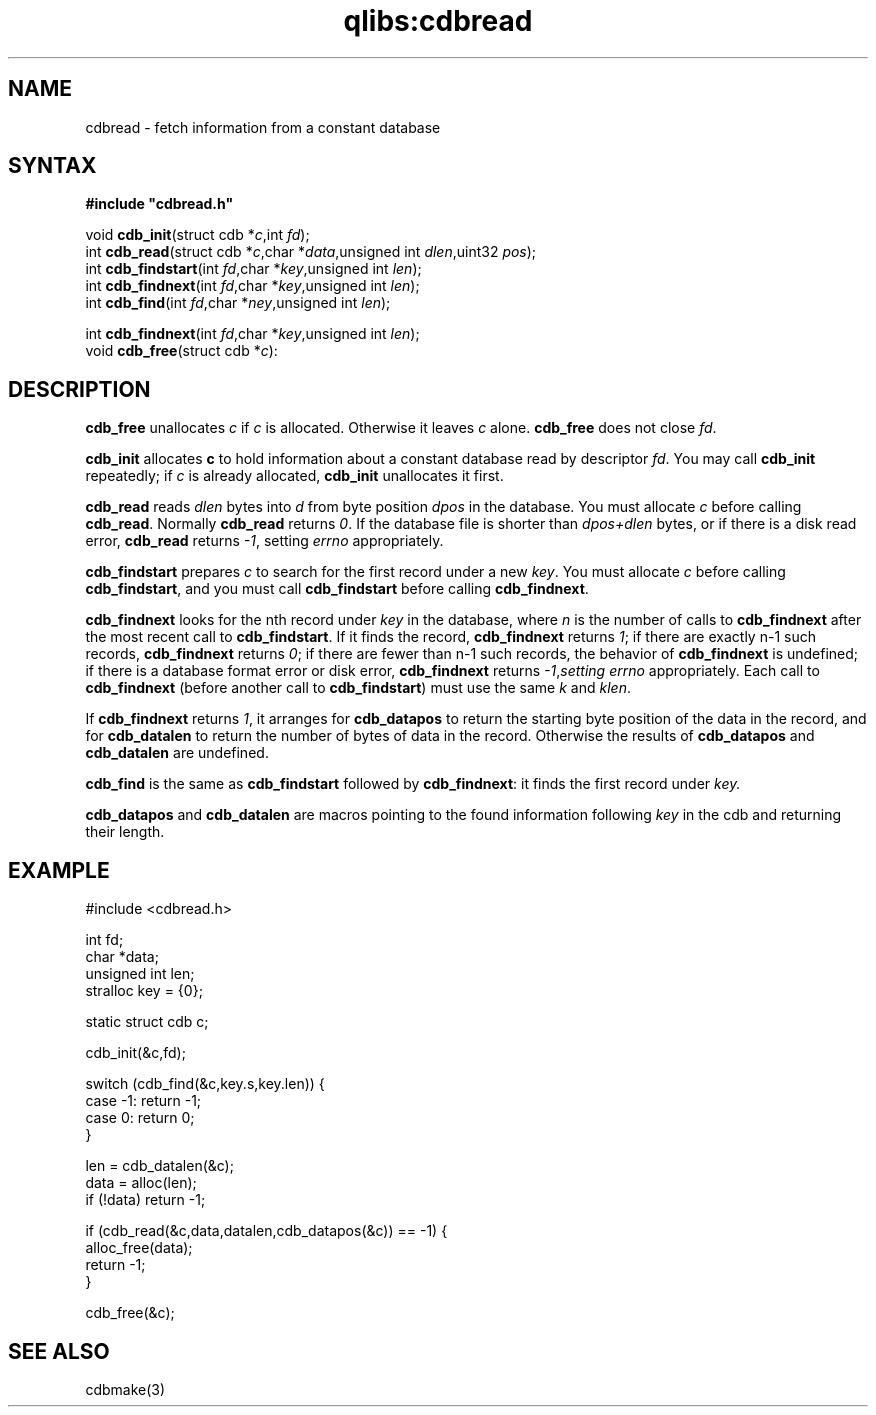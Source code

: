 .TH qlibs:cdbread 3
.SH NAME
cdbread \- fetch information from a constant database 
.SH SYNTAX
.B #include \(dqcdbread.h\(dq

void \fBcdb_init\fP(struct cdb *\fIc\fR,int \fIfd\fR);
.br
int \fBcdb_read\fP(struct cdb *\fIc\fR,char *\fIdata\fR,unsigned int \fIdlen\fR,uint32 \fIpos\fR);
.br
int \fBcdb_findstart\fP(int \fIfd\fR,char *\fIkey\fR,unsigned int \fIlen\fR);
.br
int \fBcdb_findnext\fP(int \fIfd\fR,char *\fIkey\fR,unsigned int \fIlen\fR);
.br
int \fBcdb_find\fP(int \fIfd\fR,char *\fIney\fR,unsigned int \fIlen\fR);

.br
int \fBcdb_findnext\fP(int \fIfd\fR,char *\fIkey\fR,unsigned int \fIlen\fR);
.br
void \fBcdb_free\fP(struct cdb *\fIc\fR):
.SH DESCRIPTION
.B cdb_free 
unallocates 
.I c 
if 
.I c 
is allocated. 
Otherwise it leaves 
.I c 
alone. 
.B cdb_free 
does not close 
.IR fd .

.B cdb_init 
allocates 
.B c 
to hold information about a constant database read by descriptor 
.IR fd . 
You may call 
.B cdb_init 
repeatedly; if 
.I c 
is already allocated, 
.B cdb_init 
unallocates it first.

.B cdb_read 
reads 
.I dlen 
bytes into 
.I d 
from byte position 
.I dpos 
in the database. You must allocate 
.I c 
before calling 
.BR cdb_read . 
Normally 
.B cdb_read 
returns 
.IR 0 .  
If the database file is shorter than 
.I dpos+dlen 
bytes, or if there is a disk read error, 
.B cdb_read 
returns 
.IR -1 , 
setting 
.I errno 
appropriately.

.B cdb_findstart 
prepares 
.I c 
to search for the first record under a new 
.IR key . 
You must allocate 
.I c 
before calling 
.BR cdb_findstart , 
and you must call
.B cdb_findstart 
before calling 
.BR cdb_findnext .

.B cdb_findnext 
looks for the nth record under 
.I key 
in the database, where 
.I n 
is the number of calls to 
.B cdb_findnext 
after the most recent call to 
.BR cdb_findstart . 
If it finds the record, 
.B cdb_findnext 
returns 
.IR 1 ; 
if there are exactly n-1 such records, 
.B cdb_findnext 
returns 
.IR 0 ; 
if there are fewer than n-1 such records, the behavior of 
.B cdb_findnext 
is undefined; if there is a database format error or disk error, 
.B cdb_findnext 
returns 
.IR -1 , setting 
.I errno 
appropriately. Each call to 
.B cdb_findnext 
(before another call to 
.BR cdb_findstart ) 
must use the same 
.I k 
and 
.IR klen .

If 
.B cdb_findnext 
returns 
.IR 1 , 
it arranges for 
.B cdb_datapos 
to return the starting byte position of the data in the record, and for 
.B cdb_datalen 
to return the number of bytes of data in the record. 
Otherwise the results of 
.B cdb_datapos
and 
.B cdb_datalen 
are undefined.

.B cdb_find 
is the same as 
.B cdb_findstart 
followed by 
.BR cdb_findnext : 
it finds the first record under 
.IR key.

.B cdb_datapos 
and 
.B cdb_datalen 
are macros pointing to the found information following
.I key
in the cdb and returning their length.
.SH EXAMPLE
#include <cdbread.h>

  int fd;
  char *data;
  unsigned int len;
  stralloc key = {0};

  static struct cdb c;

  cdb_init(&c,fd);

  switch (cdb_find(&c,key.s,key.len)) {
    case -1: return -1;
    case  0: return 0;
  }

  len = cdb_datalen(&c);
  data = alloc(len);
  if (!data) return -1;

  if (cdb_read(&c,data,datalen,cdb_datapos(&c)) == -1) {
    alloc_free(data);
    return -1;
  }

  cdb_free(&c);
.SH "SEE ALSO"
cdbmake(3)

